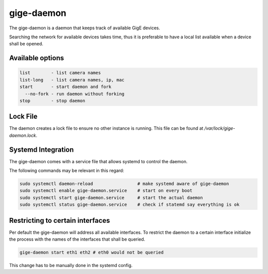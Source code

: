 .. _gige_daemon:

###########
gige-daemon
###########

The gige-daemon is a daemon that keeps track of available GigE devices.

Searching the network for available devices takes time,
thus it is preferable to have a local list available when a device shall be opened.

Available options
=================

.. code-block:: text

      list        - list camera names  
      list-long   - list camera names, ip, mac
      start       - start daemon and fork
        --no-fork - run daemon without forking
      stop        - stop daemon

Lock File
=========

The daemon creates a lock file to ensure no other instance is running.  
This file can be found at `/var/lock/gige-daemon.lock`.

Systemd Integration
===================

The gige-daemon comes with a service file that allows systemd to control the daemon.

The following commands may be relevant in this regard:

.. code-block:: sh

  sudo systemctl daemon-reload                 # make systemd aware of gige-daemon  
  sudo systemctl enable gige-daemon.service    # start on every boot  
  sudo systemctl start gige-daemon.service     # start the actual daemon  
  sudo systemctl status gige-daemon.service    # check if statemd say everything is ok


Restricting to certain interfaces
=================================

Per default the gige-daemon will address all available interfaces.
To restrict the daemon to a certain interface initialize the process with the names of the interfaces that shall be queried.

.. code-block:: sh

   gige-daemon start eth1 eth2 # eth0 would not be queried

This change has to be manually done in the systemd config.
